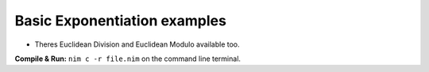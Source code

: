 Basic Exponentiation examples
=============================

* Theres Euclidean Division and Euclidean Modulo available too.


**Compile & Run:** ``nim c -r file.nim`` on the command line terminal.
